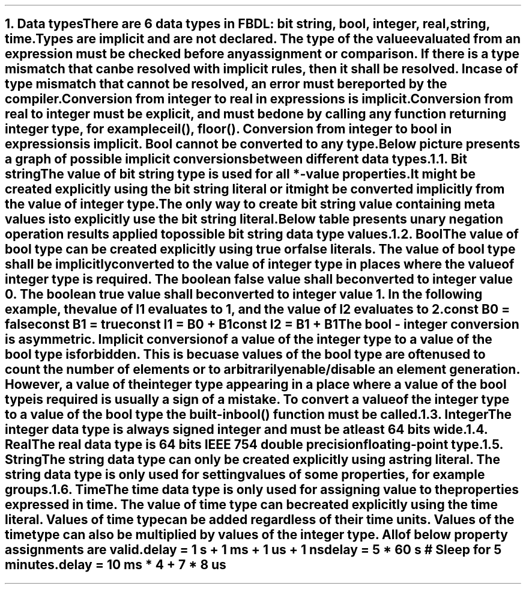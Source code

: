 .bp
.NH
.XN Data types
.LP
There are 6 data types in FBDL:
.BL
bit string,
.BL
bool,
.BL
integer,
.BL
real,
.BL
string,
.BL
time.
.LP
Types are implicit and are not declared.
The type of the value evaluated from an expression must be checked before any assignment or comparison.
If there is a type mismatch that can be resolved with implicit rules, then it shall be resolved.
In case of type mismatch that cannot be resolved, an error must be reported by the compiler.
.LP
Conversion from integer to real in expressions is implicit.
Conversion from real to integer must be explicit, and must be done by calling any function returning integer type, for example \f[CW]ceil(), floor()\f[].
Conversion from integer to bool in expressions is implicit.
Bool cannot be converted to any type.
.LP
Below picture presents a graph of possible implicit conversions between different data types.
.PS
copy "pic/grid"

scale = 2.54

r = 0.7

BOOL:  circle  "Bool"          rad r  at (xm65, y0)
BS:    circle  "Bit" "string"  rad r  at (x0, y35)
INT:   circle  "Integer"       rad r  at (x0, y0)
REAL:  circle  "Real"          rad r  at (x60, y0)

arrow from BOOL.e  to INT.w

arrow from INT.n to BS.s

arc -> rad 9  from REAL.nw  to INT.ne
arc -> rad 9  from INT.se   to REAL.sw

"Always (false -> 0, true -> 1)" at (xm34, y3)
"Always" at (x30, ym12)
"Always" at (x7, y20)
"Only if no fractional part" at (x32, y11)
.PE
.NH 2
.XN Bit string
.LP
The value of bit string type is used for all \f[CB]*-value\fR properties.
It might be created explicitly using the bit string literal or it might be converted implicitly from the value of integer type.
The only way to create bit string value containing meta values is to explicitly use the bit string literal.
.LP
Below table presents unary negation operation results applied to possible bit string data type values.
.TS
tab(;) center;
c s
c | c .
Bit string unary bitwise negation
_
\fBIn Value; Out Value\fR
_
\fC0;1
1;0
-;-
U;U
W;W
X;X
Z;Z
\fR
.TE
.
.TS
tab(;) center;
c s s s s s s s
c || c | c | c | c | c | c | c.
Bit string binary bitwise and (\fC&\fR) resolution
_
\fBLeft Operand \\ Right Operand\fR;\fC0;1;-;U;W;X;Z
_
_
0;0;0;0;U;0;X;0
_
1;0;1;1;U;1;X;1
_
-;0;1;-;U;W;X;Z
_
U;U;U;U;U;U;U;U
_
W;0;1;X;U;W;X;W
_
X;X;X;X;U;X;X;X
_
Z;0;1;X;U;W;X;Z
.TE
.
.TS
tab(;) center;
c s s s s s s s
c || c | c | c | c | c | c | c.
Bit string binary bitwise or (\fC|\fR) resolution
_
\fBLeft Operand \\ Right Operand\fR;\fC0;1;-;U;W;X;Z
_
_
0;0;1;0;U;0;X;0
_
1;1;1;1;U;1;X;1
_
-;0;1;-;U;W;X;Z
_
U;U;U;U;U;U;U;U
_
W;0;1;X;U;W;X;W
_
X;X;X;X;U;X;X;X
_
Z;0;1;X;U;W;X;Z
.TE
.
.TS
tab(;) center;
c s s s s s s s
c || c | c | c | c | c | c | c.
Bit string binary bitwise xor (\fC^\fR) resolution
_
\fBLeft Operand \\ Right Operand\fR;\fC0;1;-;U;W;X;Z
_
_
0;0;1;0;U;0;X;0
_
1;1;0;1;U;1;X;1
_
-;0;1;-;U;W;X;Z
_
U;U;U;U;U;U;U;U
_
W;0;1;X;U;W;X;W
_
X;X;X;X;U;X;X;X
_
Z;0;1;X;U;W;X;Z
.TE
.NH 2
.XN Bool
.LP
The value of bool type can be created explicitly using \fCtrue\fR or \fCfalse\fR literals.
The value of bool type shall be implicitly converted to the value of integer type in places where the value of integer type is required.
The boolean \fCfalse\fR value shall be converted to integer value 0.
The boolean \fCtrue\fR value shall be converted to integer value 1.
In the following example, the value of \fCI1\fR evaluates to 1, and the value of I2 evaluates to 2.
.QP
\fC\f[CB]const\f[] B0 = \f[CB]false\f[]
.br
\f[CB]const\f[] B1 = \f[CB]true\f[]
.br
\f[CB]const\f[] I1 = B0 + B1
.br
\f[CB]const\f[] I2 = B1 + B1
\fR
.LP
The bool - integer conversion is asymmetric.
Implicit conversion of a value of the integer type to a value of the bool type is forbidden.
This is becuase values of the bool type are often used to count the number of elements or to arbitrarily enable/disable an element generation.
However, a value of the integer type appearing in a place where a value of the bool type is required is usually a sign of a mistake.
To convert a value of the integer type to a value of the bool type the built-in  \f[CB]bool\f[]\fC()\fR function must be called.
.NH 2
.XN Integer
.LP
The integer data type is always signed integer and must be at least 64 bits wide.
.NH 2
.XN Real
.LP
The real data type is 64 bits IEEE 754 double precision floating-point type.
.NH 2
.XN String
.LP
The string data type can only be created explicitly using a string literal.
The string data type is only used for setting values of some properties, for example \fCgroups\fR.
.NH 2
.XN Time
.LP
The time data type is only used for assigning value to the properties expressed in time.
The value of time type can be created explicitly using the time literal.
Values of time type can be added regardless of their time units.
Values of the time type can also be multiplied by values of the integer type.
All of below property assignments are valid.
.QP
\fC\f[CB]delay\f[] = 1 \f[CB]s\f[] + 1 \f[CB]ms\f[] + 1 \f[CB]us\f[] + 1 \f[CB]ns\f[]
.br
\fC\f[CB]delay\f[] = 5 * 60 \f[CB]s\f[] \f[CI]# Sleep for 5 minutes.\fC
.br
\fC\f[CB]delay\f[] = 10 \f[CB]ms\f[] * 4 + 7 * 8 \f[CB]us\f[]
